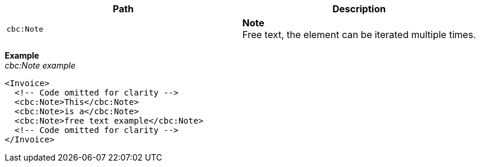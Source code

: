 |===
|Path |Description

|`cbc:Note`
|**Note** +
Free text, the element can be iterated multiple times.
|===

*Example* +
_cbc:Note example_
[source,xml]
----
<Invoice>
  <!-- Code omitted for clarity -->
  <cbc:Note>This</cbc:Note>
  <cbc:Note>is a</cbc:Note>
  <cbc:Note>free text example</cbc:Note>
  <!-- Code omitted for clarity -->
</Invoice>
----
